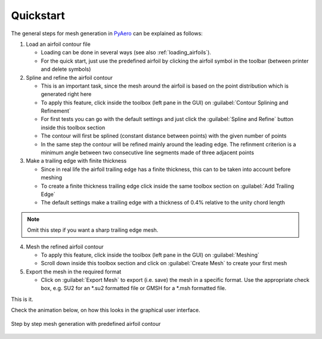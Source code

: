 .. make a label for this file
.. _quickstart:

Quickstart
==========

The general steps for mesh generation in `PyAero <index.html>`_ can be explained as follows:

1. Load an airfoil contour file

   - Loading can be done in several ways (see also :ref:`loading_airfoils`).
   - For the quick start, just use the predefined airfoil by clicking the airfoil symbol in the toolbar (between printer and delete symbols)

2. Spline and refine the airfoil contour

   - This is an important task, since the mesh around the airfoil is based on the point distribution which is generated right here
   - To apply this feature, click inside the toolbox (left pane in the GUI) on :guilabel:`Contour Splining and Refinement`
   - For first tests you can go with the default settings and just click the :guilabel:`Spline and Refine` button inside this toolbox section
   - The contour will first be splined (constant distance between points) with the given number of points
   - In the same step the contour will be refined mainly around the leading edge. The refinment criterion is a minimum angle between two consecutive line segments made of three adjacent points

3. Make a trailing edge with finite thickness

   - Since in real life the airfoil trailing edge has a finite thickness, this can to be taken into account before meshing
   - To create a finite thickness trailing edge click inside the same toolbox section on :guilabel:`Add Trailing Edge`
   - The default settings make a trailing edge with a thickness of 0.4% relative to the unity chord length

.. note::
   Omit this step if you want a sharp trailing edge mesh.

4. Mesh the refined airfoil contour

   - To apply this feature, click inside the toolbox (left pane in the GUI) on :guilabel:`Meshing`
   - Scroll down inside this toolbox section and click on :guilabel:`Create Mesh` to create your first mesh

5. Export the mesh in the required format

   - Click on :guilabel:`Export Mesh` to export (i.e. save) the mesh in a specific format. Use the appropriate check box, e.g. SU2 for an *.su2 formatted file or GMSH for a *.msh formatted file.

This is it.

Check the animation below, on how this looks in the graphical user interface.

.. _figure_quickstart_steps:
.. figure::  images/quickstart_steps.gif
   :align:   center
   :target:  _images/quickstart_steps.gif
   :name: quickstart_steps

   Step by step mesh generation with predefined airfoil contour
